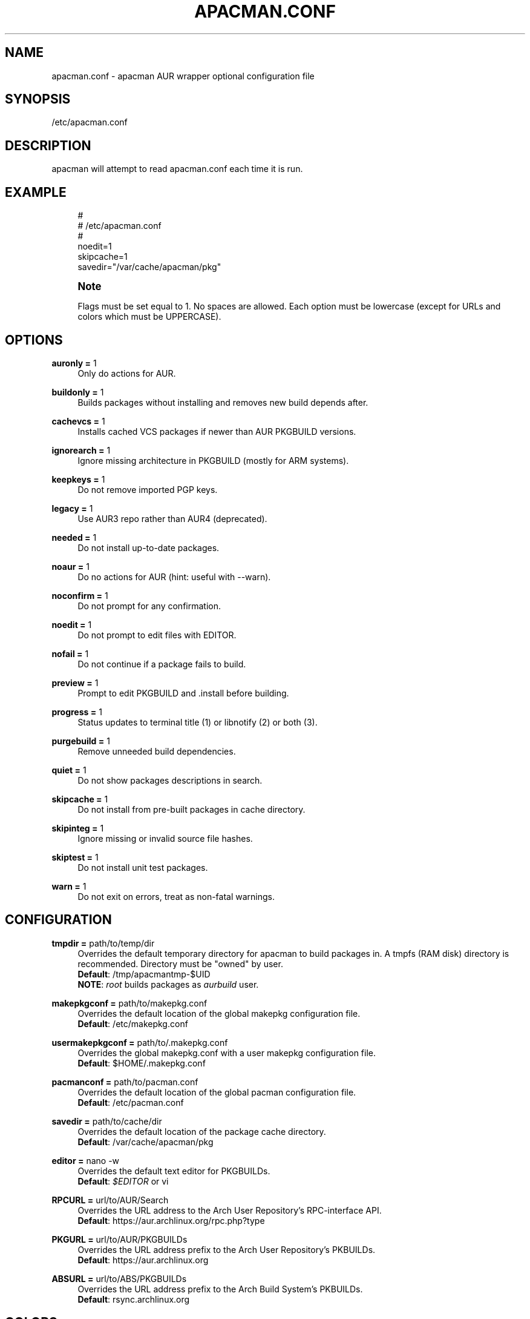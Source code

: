 '\" t
.\"     Title: apacman.conf
.\"    Author: [see the "Authors" section]
.\" Generator: DocBook XSL Stylesheets v1.75.2 <http://docbook.sf.net/>
.\"      Date: 09/05/2015
.\"    Manual: apacman Manual
.\"    Source: apacman
.\"  Language: English
.\"
.TH "APACMAN\&.CONF" "5" "09/05/2015" "apacman" "apacman Manual"
.\" -----------------------------------------------------------------
.\" * set default formatting
.\" -----------------------------------------------------------------
.\" disable hyphenation
.nh
.\" disable justification (adjust text to left margin only)
.ad l
.\" -----------------------------------------------------------------
.\" * MAIN CONTENT STARTS HERE *
.\" -----------------------------------------------------------------
.SH "NAME"
apacman.conf \- apacman AUR wrapper optional configuration file
.SH "SYNOPSIS"
.sp
/etc/apacman\&.conf
.SH "DESCRIPTION"
.sp
apacman will attempt to read apacman\&.conf each time it is run\&.

.SH "EXAMPLE"
.sp
.if n \{\
.RS 4
.\}
.nf
#
# /etc/apacman\&.conf
#
noedit=1
skipcache=1
savedir="/var/cache/apacman/pkg"

.fi
.if n \{\
.RE
.\}
.if n \{\
.sp
.\}
.RS 4
.it 1 an-trap
.nr an-no-space-flag 1
.nr an-break-flag 1
.br
.ps +1
\fBNote\fR
.ps -1
.br
.sp
Flags must be set equal to 1\&. No spaces are allowed\&.
Each option must be lowercase (except for URLs and colors which must be UPPERCASE)\&.
.sp .5v

.SH "OPTIONS"
.PP
\fBauronly =\fR 1
.RS 4
Only do actions for AUR\&.
.RE
.PP
\fBbuildonly =\fR 1
.RS 4
Builds packages without installing and removes new build depends after\&.
.RE
.PP
\fBcachevcs =\fR 1
.RS 4
Installs cached VCS packages if newer than AUR PKGBUILD versions\&.
.RE
.PP
\fBignorearch =\fR 1
.RS 4
Ignore missing architecture in PKGBUILD (mostly for ARM systems)\&.
.RE
.PP
\fBkeepkeys =\fR 1
.RS 4
Do not remove imported PGP keys\&.
.RE
.PP
\fBlegacy =\fR 1
.RS 4
Use AUR3 repo rather than AUR4 (deprecated)\&.
.RE
.PP
\fBneeded =\fR 1
.RS 4
Do not install up-to-date packages\&.
.RE
.PP
\fBnoaur =\fR 1
.RS 4
Do no actions for AUR (hint: useful with --warn)\&.
.RE
.PP
\fBnoconfirm =\fR 1
.RS 4
Do not prompt for any confirmation\&.
.RE
.PP
\fBnoedit =\fR 1
.RS 4
Do not prompt to edit files with EDITOR\&.
.RE
.PP
\fBnofail =\fR 1
.RS 4
Do not continue if a package fails to build\&.
.RE
.PP
\fBpreview =\fR 1
.RS 4
Prompt to edit PKGBUILD and .install before building\&.
.RE
.PP
\fBprogress =\fR 1
.RS 4
Status updates to terminal title (1) or libnotify (2) or both (3)\&.
.RE
.PP
\fBpurgebuild =\fR 1
.RS 4
Remove unneeded build dependencies\&.
.RE
.PP
\fBquiet =\fR 1
.RS 4
Do not show packages descriptions in search\&.
.RE
.PP
\fBskipcache =\fR 1
.RS 4
Do not install from pre-built packages in cache directory\&.
.RE
.PP
\fBskipinteg =\fR 1
.RS 4
Ignore missing or invalid source file hashes\&.
.RE
.PP
\fBskiptest =\fR 1
.RS 4
Do not install unit test packages\&.
.RE
.PP
\fBwarn =\fR 1
.RS 4
Do not exit on errors, treat as non-fatal warnings\&.
.RE

.SH "CONFIGURATION"
.PP
\fBtmpdir =\fR path/to/temp/dir
.RS 4
Overrides the default temporary directory for apacman to build packages in\&. A tmpfs (RAM disk) directory is recommended\&. Directory must be "owned" by user\&.
.sp .5v
\fBDefault\fR: /tmp/apacmantmp-$UID
.sp .5v
\fBNOTE\fR: \fIroot\fR builds packages as \fIaurbuild\fR user\&.
.RE
.PP
\fBmakepkgconf =\fR path/to/makepkg.conf
.RS 4
Overrides the default location of the global makepkg configuration file\&.
.sp .5v
\fBDefault\fR: /etc/makepkg.conf
.RE
.PP
\fBusermakepkgconf =\fR path/to/.makepkg.conf
.RS 4
Overrides the global makepkg.conf with a user makepkg configuration file\&.
.sp .5v
\fBDefault\fR: $HOME/.makepkg.conf
.RE
.PP
\fBpacmanconf =\fR path/to/pacman.conf
.RS 4
Overrides the default location of the global pacman configuration file\&.
.sp .5v
\fBDefault\fR: /etc/pacman.conf
.RE
.PP
\fBsavedir =\fR path/to/cache/dir
.RS 4
Overrides the default location of the package cache directory\&.
.sp .5v
\fBDefault\fR: /var/cache/apacman/pkg
.RE
.PP
\fBeditor =\fR nano \-w
.RS 4
Overrides the default text editor for PKGBUILDs\&.
.sp .5v
\fBDefault\fR: \fI$EDITOR\fR or vi
.RE
.PP
\fBRPCURL =\fR url/to/AUR/Search
.RS 4
Overrides the URL address to the Arch User Repository's RPC-interface API\&.
.sp .5v
\fBDefault\fR: https://aur.archlinux.org/rpc.php?type
.RE
.PP
\fBPKGURL =\fR url/to/AUR/PKGBUILDs
.RS 4
Overrides the URL address prefix to the Arch User Repository's PKBUILDs\&.
.sp .5v
\fBDefault\fR: https://aur.archlinux.org
.RE
.PP
\fBABSURL =\fR url/to/ABS/PKGBUILDs
.RS 4
Overrides the URL address prefix to the Arch Build System's PKBUILDs\&.
.sp .5v
\fBDefault\fR: rsync.archlinux.org
.RE

.SH "COLORS"
.sp
Use apacman with colorization if your terminal supports it\&.
.PP
\fBCOLOR1 =\fR [\fIescape\fR] [\fIformat\fR] [\fIcolor\fR]
.RS 4
Overrides the bold color\&.
.sp .5v
\fBDefault\fR: '\\e[1;39m' (\fBdefault\fR)
.RE
.PP
\fBCOLOR2 =\fR [\fIescape\fR] [\fIformat\fR] [\fIcolor\fR]
.RS 4
Overrides the version color\&.
.sp .5v
\fBDefault\fR: '\\e[1;32m' (\fBgreen\fR)
.RE
.PP
\fBCOLOR3 =\fR [\fIescape\fR] [\fIformat\fR] [\fIcolor\fR]
.RS 4
Overrides the repository color\&.
.sp .5v
\fBDefault\fR: '\\e[1;35m' (\fBpurple\fR)
.RE
.PP
\fBCOLOR4 =\fR [\fIescape\fR] [\fIformat\fR] [\fIcolor\fR]
.RS 4
Overrides the URL color\&.
.sp .5v
\fBDefault\fR: '\\e[1;36m' (\fBturqoise\fR)
.RE
.PP
\fBCOLOR5 =\fR [\fIescape\fR] [\fIformat\fR] [\fIcolor\fR]
.RS 4
Overrides the attention color\&.
.sp .5v
\fBDefault\fR: '\\e[1;34m' (\fBblue\fR)
.RE
.PP
\fBCOLOR6 =\fR [\fIescape\fR] [\fIformat\fR] [\fIcolor\fR]
.RS 4
Overrides the warning color\&.
.sp .5v
\fBDefault\fR: '\\e[1;33m' (\fByellow\fR)
.RE
.PP
\fBCOLOR7 =\fR [\fIescape\fR] [\fIformat\fR] [\fIcolor\fR]
.RS 4
Overrides the error color\&.
.sp .5v
\fBDefault\fR: '\\e[1;31m' (\fBred\fR)
.RE

.SH "SEE ALSO"
.sp
\fBapacman\fR(8)
.sp
\fBpacman.conf\fR(5)
.sp
\fBmakepkg.conf\fR(5)

.SH "AUTHORS"
.sp
OS Hazard <oshazard+apacman@gmail\&.com>
